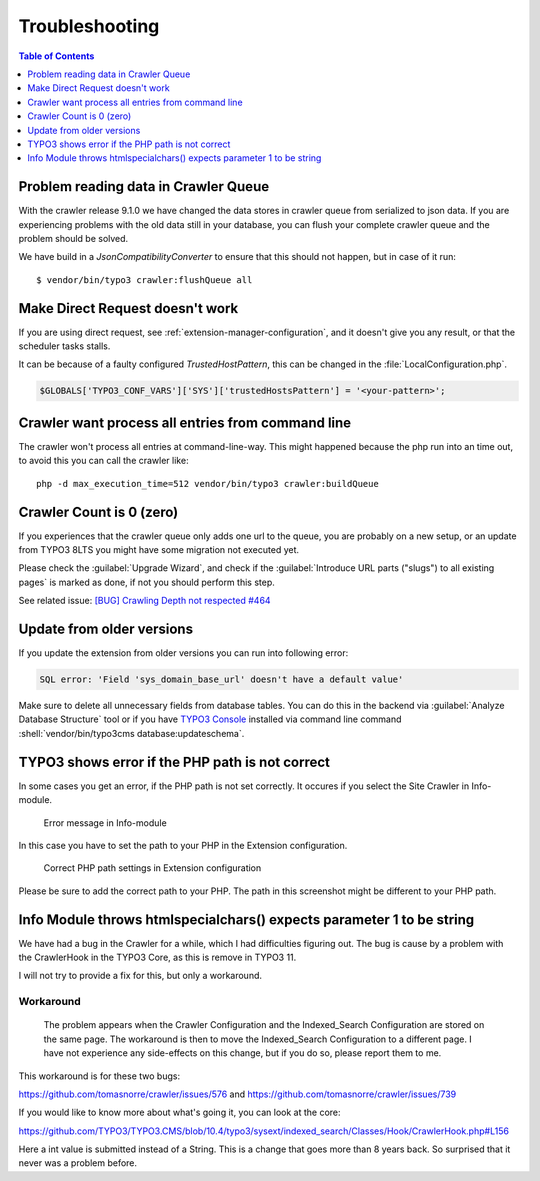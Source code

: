 ﻿.. include:: /Includes.txt

===============
Troubleshooting
===============

.. contents:: Table of Contents
   :depth: 1
   :local:

Problem reading data in Crawler Queue
=====================================

With the crawler release 9.1.0 we have changed the data stores in crawler queue
from serialized to json data. If you are experiencing problems with the old data
still in your database, you can flush your complete crawler queue and the
problem should be solved.

We have build in a `JsonCompatibilityConverter` to ensure that this should not
happen, but in case of it run:

::

    $ vendor/bin/typo3 crawler:flushQueue all


Make Direct Request doesn't work
================================

If you are using direct request, see :ref:`extension-manager-configuration`,
and it doesn't give you any result, or that the scheduler tasks stalls.

It can be because of a faulty configured `TrustedHostPattern`, this can be
changed in the :file:`LocalConfiguration.php`.

.. code-block:: php

    $GLOBALS['TYPO3_CONF_VARS']['SYS']['trustedHostsPattern'] = '<your-pattern>';


Crawler want process all entries from command line
==================================================

The crawler won't process all entries at command-line-way. This might
happened because the php run into an time out, to avoid this you can
call the crawler like:

::

   php -d max_execution_time=512 vendor/bin/typo3 crawler:buildQueue


Crawler Count is 0 (zero)
=========================

If you experiences that the crawler queue only adds one url to the queue, you
are probably on a new setup, or an update from TYPO3 8LTS you might have some
migration not executed yet.

Please check the :guilabel:`Upgrade Wizard`, and check if the
:guilabel:`Introduce URL parts ("slugs") to all existing pages` is marked as
done, if not you should perform this step.

See related issue: `[BUG] Crawling Depth not respected #464 <https://github.com/tomasnorre/crawler/issues/464>`_


Update from older versions
==========================

If you update the extension from older versions you can run into following error:

.. code-block:: text

    SQL error: 'Field 'sys_domain_base_url' doesn't have a default value'

Make sure to delete all unnecessary fields from database tables. You can do
this in the backend via :guilabel:`Analyze Database Structure` tool or if you
have `TYPO3 Console <https://extensions.typo3.org/extension/typo3_console/>`_
installed via command line command
:shell:`vendor/bin/typo3cms database:updateschema`.


TYPO3 shows error if the PHP path is not correct
================================================

In some cases you get an error, if the PHP path is not set correctly. It occures
if you select the Site Crawler in Info-module.

.. figure:: /Images/backend_info_php_error.png
   :alt: Error message in Info-module

   Error message in Info-module

In this case you have to set the path to your PHP in the Extension configuration.

.. figure:: /Images/backend_php_path_configuration.png
   :alt: Correct PHP path settings

   Correct PHP path settings in Extension configuration

Please be sure to add the correct path to your PHP. The path in this screenshot
might be different to your PHP path.

Info Module throws htmlspecialchars() expects parameter 1 to be string
======================================================================

We have had a bug in the Crawler for a while, which I had difficulties
figuring out. The bug is cause by a problem with the CrawlerHook in the
TYPO3 Core, as this is remove in TYPO3 11.

I will not try to provide a fix for this, but only a workaround.

Workaround
----------
   The problem appears when the Crawler Configuration and the Indexed_Search Configuration are stored on the same page. The workaround is then to move the Indexed_Search Configuration to a different page. I have not experience any side-effects on this change, but if you do so, please report them to me.

This workaround is for these two bugs:

https://github.com/tomasnorre/crawler/issues/576 and
https://github.com/tomasnorre/crawler/issues/739

If you would like to know more about what's going it, you can look at the core:

https://github.com/TYPO3/TYPO3.CMS/blob/10.4/typo3/sysext/indexed_search/Classes/Hook/CrawlerHook.php#L156

Here a int value is submitted instead of a String. This is a change that goes more than 8 years back.
So surprised that it never was a problem before.
